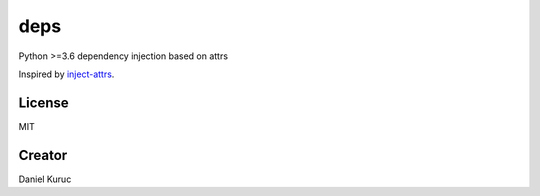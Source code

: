 ****
deps
****

Python >=3.6 dependency injection based on attrs

Inspired by `inject-attrs <https://github.com/dradetsky/inject-attrs/>`_.


License
-------
MIT


Creator
-------
Daniel Kuruc
